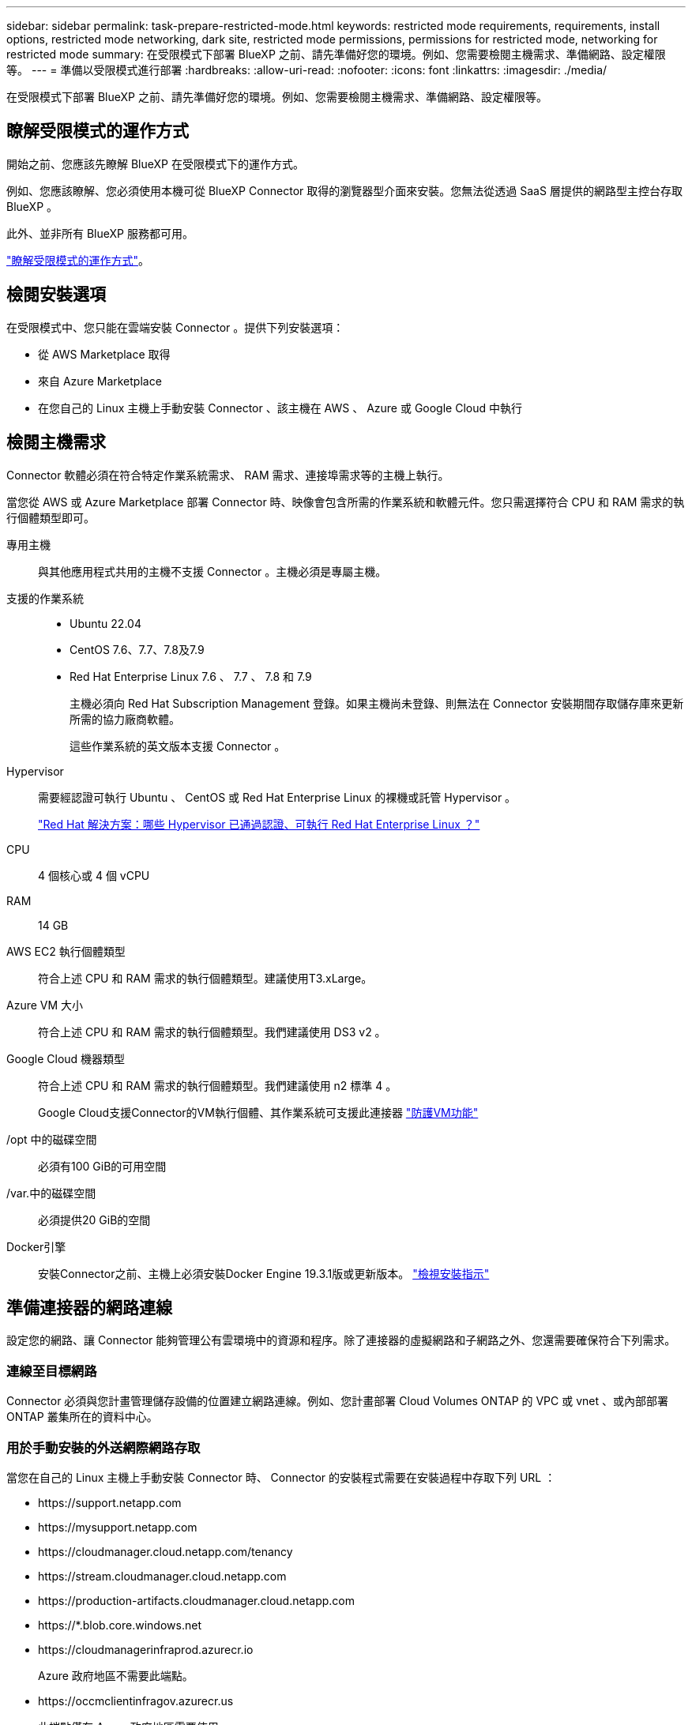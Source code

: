 ---
sidebar: sidebar 
permalink: task-prepare-restricted-mode.html 
keywords: restricted mode requirements, requirements, install options, restricted mode networking, dark site, restricted mode permissions, permissions for restricted mode, networking for restricted mode 
summary: 在受限模式下部署 BlueXP 之前、請先準備好您的環境。例如、您需要檢閱主機需求、準備網路、設定權限等。 
---
= 準備以受限模式進行部署
:hardbreaks:
:allow-uri-read: 
:nofooter: 
:icons: font
:linkattrs: 
:imagesdir: ./media/


[role="lead"]
在受限模式下部署 BlueXP 之前、請先準備好您的環境。例如、您需要檢閱主機需求、準備網路、設定權限等。



== 瞭解受限模式的運作方式

開始之前、您應該先瞭解 BlueXP 在受限模式下的運作方式。

例如、您應該瞭解、您必須使用本機可從 BlueXP Connector 取得的瀏覽器型介面來安裝。您無法從透過 SaaS 層提供的網路型主控台存取 BlueXP 。

此外、並非所有 BlueXP 服務都可用。

link:concept-modes.html["瞭解受限模式的運作方式"]。



== 檢閱安裝選項

在受限模式中、您只能在雲端安裝 Connector 。提供下列安裝選項：

* 從 AWS Marketplace 取得
* 來自 Azure Marketplace
* 在您自己的 Linux 主機上手動安裝 Connector 、該主機在 AWS 、 Azure 或 Google Cloud 中執行




== 檢閱主機需求

Connector 軟體必須在符合特定作業系統需求、 RAM 需求、連接埠需求等的主機上執行。

當您從 AWS 或 Azure Marketplace 部署 Connector 時、映像會包含所需的作業系統和軟體元件。您只需選擇符合 CPU 和 RAM 需求的執行個體類型即可。

專用主機:: 與其他應用程式共用的主機不支援 Connector 。主機必須是專屬主機。
支援的作業系統::
+
--
* Ubuntu 22.04
* CentOS 7.6、7.7、7.8及7.9
* Red Hat Enterprise Linux 7.6 、 7.7 、 7.8 和 7.9
+
主機必須向 Red Hat Subscription Management 登錄。如果主機尚未登錄、則無法在 Connector 安裝期間存取儲存庫來更新所需的協力廠商軟體。

+
這些作業系統的英文版本支援 Connector 。



--
Hypervisor:: 需要經認證可執行 Ubuntu 、 CentOS 或 Red Hat Enterprise Linux 的裸機或託管 Hypervisor 。
+
--
https://access.redhat.com/certified-hypervisors["Red Hat 解決方案：哪些 Hypervisor 已通過認證、可執行 Red Hat Enterprise Linux ？"^]

--
CPU:: 4 個核心或 4 個 vCPU
RAM:: 14 GB
AWS EC2 執行個體類型:: 符合上述 CPU 和 RAM 需求的執行個體類型。建議使用T3.xLarge。
Azure VM 大小:: 符合上述 CPU 和 RAM 需求的執行個體類型。我們建議使用 DS3 v2 。
Google Cloud 機器類型:: 符合上述 CPU 和 RAM 需求的執行個體類型。我們建議使用 n2 標準 4 。
+
--
Google Cloud支援Connector的VM執行個體、其作業系統可支援此連接器 https://cloud.google.com/compute/shielded-vm/docs/shielded-vm["防護VM功能"^]

--
/opt 中的磁碟空間:: 必須有100 GiB的可用空間
/var.中的磁碟空間:: 必須提供20 GiB的空間
Docker引擎:: 安裝Connector之前、主機上必須安裝Docker Engine 19.3.1版或更新版本。 https://docs.docker.com/engine/install/["檢視安裝指示"^]




== 準備連接器的網路連線

設定您的網路、讓 Connector 能夠管理公有雲環境中的資源和程序。除了連接器的虛擬網路和子網路之外、您還需要確保符合下列需求。



=== 連線至目標網路

Connector 必須與您計畫管理儲存設備的位置建立網路連線。例如、您計畫部署 Cloud Volumes ONTAP 的 VPC 或 vnet 、或內部部署 ONTAP 叢集所在的資料中心。



=== 用於手動安裝的外送網際網路存取

當您在自己的 Linux 主機上手動安裝 Connector 時、 Connector 的安裝程式需要在安裝過程中存取下列 URL ：

* \https://support.netapp.com
* \https://mysupport.netapp.com
* \https://cloudmanager.cloud.netapp.com/tenancy
* \https://stream.cloudmanager.cloud.netapp.com
* \https://production-artifacts.cloudmanager.cloud.netapp.com
* \https://*.blob.core.windows.net
* \https://cloudmanagerinfraprod.azurecr.io
+
Azure 政府地區不需要此端點。

* \https://occmclientinfragov.azurecr.us
+
此端點僅在 Azure 政府地區需要使用。



主機可能會在安裝期間嘗試更新作業系統套件。主機可聯絡不同的鏡射站台、以取得這些 OS 套件。



=== 用於日常營運的外傳網際網路存取

您部署Connector的網路位置必須具有傳出網際網路連線。連接器需要存取傳出網際網路、才能連絡下列端點、以便管理公有雲環境中的資源和程序。

[cols="2a,1a"]
|===
| 端點 | 目的 


 a| 
AWS 服務（ amazonaws.com):

* CloudForation
* 彈性運算雲端（ EC2 ）
* 身分識別與存取管理（ IAM ）
* 金鑰管理服務（ KMS ）
* 安全性權杖服務（ STOS ）
* 簡易儲存服務（ S3 ）

 a| 
管理AWS中的資源。確切的端點取決於部署Connector的區域。 https://docs.aws.amazon.com/general/latest/gr/rande.html["如需詳細資料、請參閱AWS文件"^]



 a| 
\https://management.azure.com
\https://login.microsoftonline.com
\https://blob.core.windows.net
\https://core.windows.net
 a| 
管理Azure公共區域的資源。



 a| 
\https://management.usgovcloudapi.net
\https://login.microsoftonline.us
\https://blob.core.usgovcloudapi.net
\https://core.usgovcloudapi.net
 a| 
管理Azure政府區域的資源。



 a| 
\https://management.chinacloudapi.cn
\https://login.chinacloudapi.cn
\https://blob.core.chinacloudapi.cn
\https://core.chinacloudapi.cn
 a| 
管理Azure中國地區的資源。



 a| 
\https://www.googleapis.com/compute/v1/
\https://compute.googleapis.com/compute/v1
\https://cloudresourcemanager.googleapis.com/v1/projects
\https://www.googleapis.com/compute/beta
\https://storage.googleapis.com/storage/v1
\https://www.googleapis.com/storage/v1
\https://iam.googleapis.com/v1
\https://cloudkms.googleapis.com/v1
\https://www.googleapis.com/deploymentmanager/v2/projects
 a| 
管理Google Cloud中的資源。



 a| 
\https://support.netapp.com
 a| 
以取得授權資訊、並將AutoSupport 資訊傳送給NetApp支援部門。



 a| 
\https://*.api.bluexp.netapp.com

\https://api.bluexp.netapp.com

\https://*.cloudmanager.cloud.netapp.com

\https://cloudmanager.cloud.netapp.com
 a| 
在BlueXP中提供SaaS功能與服務。


NOTE: Connector目前正在聯絡「cloudmanager.cloud.netapp.com"」、但即將推出的版本將會開始聯絡「api.bluexp.netapp.com"」。



 a| 
\https://*.blob.core.windows.net

\https://cloudmanagerinfraprod.azurecr.io
Azure 政府地區不需要此端點。

\https://occmclientinfragov.azurecr.us
此端點僅在 Azure 政府地區需要使用。
 a| 
升級Connector及其Docker元件。

|===


=== Proxy伺服器

如果您的組織需要為所有傳出的網際網路流量部署Proxy伺服器、請取得下列有關HTTP或HTTPS Proxy的資訊：

* IP 位址
* 認證資料
* HTTPS憑證


您必須在安裝期間提供此資訊。



=== Azure 中的公有 IP 位址

如果您想在 Azure 中的 Connector VM 使用公有 IP 位址、則 IP 位址必須使用基本 SKU 、以確保 BlueXP 使用此公有 IP 位址。

image:screenshot-azure-sku.png["在 Azure 中建立新 IP 位址的螢幕擷取畫面、可讓您在 SKU 欄位中選擇「基本」。"]

如果您改用標準 SKU IP 位址、則 BlueXP 會使用 Connector 的 _private IP 位址、而非公有 IP 。如果您用來存取 BlueXP 主控台的機器無法存取該私有 IP 位址、則 BlueXP 主控台的動作將會失敗。

https://learn.microsoft.com/en-us/azure/virtual-network/ip-services/public-ip-addresses#sku["Azure 文件：公有 IP SKU"^]



=== 連接埠

除非您啟動連接器、或使用連接器做為 Proxy 、將 AutoSupport 訊息從 Cloud Volumes ONTAP 傳送至 NetApp 支援、否則不會有傳入的流量傳入連接器。

* HTTP（80）和HTTPS（443）可存取本機UI、在極少數情況下使用。
* 只有在需要連線至主機進行疑難排解時、才需要SSH（22）。
* 如果您在無法使用輸出網際網路連線的子網路中部署 Cloud Volumes ONTAP 系統、則需要透過連接埠 3128 進行輸入連線。
+
如果Cloud Volumes ONTAP 無法透過外部網際網路連線來傳送AutoSupport 各種消息、則BlueXP會自動將這些Cloud Volumes ONTAP 系統設定為使用連接器隨附的Proxy伺服器。唯一的需求是確保連接器的安全群組允許透過連接埠3128進行傳入連線。部署Connector之後、您需要開啟此連接埠。





== 準備網路以供使用者存取 BlueXP 主控台

在受限模式下、可從 Connector 存取 BlueXP 使用者介面。當您使用 BlueXP 使用者介面時、它會聯絡幾個端點來完成資料管理工作。執行網頁瀏覽器的機器必須連線至下列端點。

[cols="2*"]
|===
| 端點 | 目的 


| \https://signin.b2c.netapp.com | 需要更新NetApp 支援網站 驗證（NSS）認證或新增新的NSS認證至BlueXP。 


| \https://netapp-cloud-account.auth0.com

\https://cdn.auth0.com

\https://services.cloud.netapp.com | 您的網頁瀏覽器會連線至這些端點、以便透過BlueXP進行集中式使用者驗證。 


| \https://widget.intercom.io | 產品內對談可讓您與 NetApp 雲端專家交談。 
|===


== 準備雲端權限

BlueXP 需要雲端供應商的權限、才能在虛擬網路中部署 Cloud Volumes ONTAP 並使用 BlueXP 資料服務。您需要在雲端供應商中設定權限、然後將這些權限與 Connector 建立關聯。

若要檢視必要步驟、請選取您想要用於雲端供應商的驗證選項。

[role="tabbed-block"]
====
.AWS IAM 角色
--
使用 IAM 角色為 Connector 提供權限。

如果您是從 AWS Marketplace 建立 Connector 、當您啟動 EC2 執行個體時、系統會提示您選取該 IAM 角色。

如果您是在自己的 Linux 主機上手動安裝 Connector 、則必須將該角色附加至 EC2 執行個體。

.步驟
. 登入 AWS 主控台並瀏覽至 IAM 服務。
. 建立原則：
+
.. 按一下*原則>建立原則*。
.. 選取 * JSON* 、然後複製並貼上的內容 link:reference-permissions-aws.html["Connector 的 IAM 原則"]。
.. 完成其餘步驟以建立原則。


. 建立 IAM 角色：
+
.. 按一下 * 角色 > 建立角色 * 。
.. 選取 * AWS 服務 > EC2* 。
.. 附加您剛建立的原則來新增權限。
.. 完成剩餘步驟以建立角色。




.結果
您現在擁有 Connector EC2 執行個體的 IAM 角色。

--
.AWS 存取金鑰
--
為 IAM 使用者設定權限和存取金鑰。安裝 Connector 並設定 BlueXP 之後、您需要為 BlueXP 提供 AWS 存取金鑰。

.步驟
. 登入 AWS 主控台並瀏覽至 IAM 服務。
. 建立原則：
+
.. 按一下*原則>建立原則*。
.. 選取 * JSON* 、然後複製並貼上的內容 link:reference-permissions-aws.html["Connector 的 IAM 原則"]。
.. 完成其餘步驟以建立原則。
+
視您打算使用的 BlueXP 服務而定、您可能需要建立第二個原則。

+
對於標準區域、權限分佈在兩個原則之間。由於AWS中受管理原則的字元大小上限、因此需要兩個原則。 link:reference-permissions-aws.html["深入瞭解 Connector 的 IAM 原則"]。



. 將原則附加至 IAM 使用者。
+
** https://docs.aws.amazon.com/IAM/latest/UserGuide/id_roles_create.html["AWS 文件：建立 IAM 角色"^]
** https://docs.aws.amazon.com/IAM/latest/UserGuide/access_policies_manage-attach-detach.html["AWS 文件：新增和移除 IAM 原則"^]


. 請確定使用者擁有存取金鑰、您可以在安裝 Connector 之後新增至 BlueXP 。


.結果
帳戶現在擁有必要的權限。

--
.Azure 角色
--
建立具有必要權限的 Azure 自訂角色。您將會將此角色指派給 Connector VM 。

.步驟
. 如果您打算在自己的主機上手動安裝軟體、請在 VM 上啟用系統指派的託管身分識別、以便透過自訂角色提供必要的 Azure 權限。
+
https://learn.microsoft.com/en-us/azure/active-directory/managed-identities-azure-resources/qs-configure-portal-windows-vm["Microsoft Azure 文件：使用 Azure 入口網站、在 VM 上設定 Azure 資源的託管身分識別"^]

. 複製的內容 link:reference-permissions-azure.html["Connector的自訂角色權限"] 並將它們儲存在Json檔案中。
. 將 Azure 訂閱 ID 新增至可指派的範圍、以修改 Json 檔案。
+
您應該為每個想要搭配 BlueXP 使用的 Azure 訂閱新增 ID 。

+
* 範例 *

+
[source, json]
----
"AssignableScopes": [
"/subscriptions/d333af45-0d07-4154-943d-c25fbzzzzzzz",
"/subscriptions/54b91999-b3e6-4599-908e-416e0zzzzzzz",
"/subscriptions/398e471c-3b42-4ae7-9b59-ce5bbzzzzzzz"
----
. 使用 Json 檔案在 Azure 中建立自訂角色。
+
下列步驟說明如何在Azure Cloud Shell中使用Bash建立角色。

+
.. 開始 https://docs.microsoft.com/en-us/azure/cloud-shell/overview["Azure Cloud Shell"^] 並選擇Bash環境。
.. 上傳Json檔案。
+
image:screenshot_azure_shell_upload.png["Azure Cloud Shell的快照、您可在其中選擇上傳檔案的選項。"]

.. 使用Azure CLI建立自訂角色：
+
[source, azurecli]
----
az role definition create --role-definition Connector_Policy.json
----




.結果
現在您應該有一個名為BlueXP運算子的自訂角色、可以指派給連接器虛擬機器。

--
.Azure 服務主體
--
在 Azure Active Directory 中建立及設定服務主體、並取得 BlueXP 所需的 Azure 認證。安裝 Connector 並設定 BlueXP 之後、您必須提供 BlueXP 的這些認證。

.建立 Azure Active Directory 應用程式以進行角色型存取控制
. 確保您在 Azure 中擁有建立 Active Directory 應用程式及將應用程式指派給角色的權限。
+
如需詳細資訊、請參閱 https://docs.microsoft.com/en-us/azure/active-directory/develop/howto-create-service-principal-portal#required-permissions/["Microsoft Azure 說明文件：必要權限"^]

. 從 Azure 入口網站開啟 * Azure Active Directory * 服務。
+
image:screenshot_azure_ad.gif["顯示 Microsoft Azure 中的 Active Directory 服務。"]

. 在功能表中、按一下 * 應用程式註冊 * 。
. 按一下「 * 新登錄 * 」。
. 指定應用程式的詳細資料：
+
** * 名稱 * ：輸入應用程式的名稱。
** *帳戶類型*：選取帳戶類型（任何帳戶類型均可用於BlueXP）。
** *重新導向URI*：您可以將此欄位保留空白。


. 按一下 * 註冊 * 。
+
您已建立 AD 應用程式和服務主體。



.將應用程式指派給角色
. 建立自訂角色：
+
.. 複製的內容 link:reference-permissions-azure.html["Connector的自訂角色權限"] 並將它們儲存在Json檔案中。
.. 將 Azure 訂閱 ID 新增至可指派的範圍、以修改 Json 檔案。
+
您應該為使用者建立 Cloud Volumes ONTAP 的各個 Azure 訂閱新增 ID 。

+
* 範例 *

+
[source, json]
----
"AssignableScopes": [
"/subscriptions/d333af45-0d07-4154-943d-c25fbzzzzzzz",
"/subscriptions/54b91999-b3e6-4599-908e-416e0zzzzzzz",
"/subscriptions/398e471c-3b42-4ae7-9b59-ce5bbzzzzzzz"
----
.. 使用 Json 檔案在 Azure 中建立自訂角色。
+
下列步驟說明如何在Azure Cloud Shell中使用Bash建立角色。

+
*** 開始 https://docs.microsoft.com/en-us/azure/cloud-shell/overview["Azure Cloud Shell"^] 並選擇Bash環境。
*** 上傳Json檔案。
+
image:screenshot_azure_shell_upload.png["Azure Cloud Shell的快照、您可在其中選擇上傳檔案的選項。"]

*** 使用Azure CLI建立自訂角色：
+
[source, azurecli]
----
az role definition create --role-definition Connector_Policy.json
----
+
現在您應該有一個名為BlueXP運算子的自訂角色、可以指派給連接器虛擬機器。





. 將應用程式指派給角色：
+
.. 從 Azure 入口網站開啟 * 訂閱 * 服務。
.. 選取訂閱。
.. 按一下 * 存取控制（ IAM ） > 新增 > 新增角色指派 * 。
.. 在「*角色*」索引標籤中、選取「*藍圖XP操作員*」角色、然後按一下「*下一步*」。
.. 在「*成員*」索引標籤中、完成下列步驟：
+
*** 保留*選取「使用者」、「群組」或「服務主體」*。
*** 按一下*選取成員*。
+
image:screenshot-azure-service-principal-role.png["Azure入口網站的快照、會在新增角色至應用程式時顯示「成員」索引標籤。"]

*** 搜尋應用程式名稱。
+
範例如下：

+
image:screenshot_azure_service_principal_role.png["Azure入口網站的快照、顯示Azure入口網站中的「新增角色指派」表單。"]

*** 選取應用程式、然後按一下*選取*。
*** 單擊 * 下一步 * 。


.. 按一下「*檢閱+指派*」。
+
服務主體現在擁有部署Connector所需的Azure權限。

+
如果您想要從 Cloud Volumes ONTAP 多個 Azure 訂閱中部署支援功能、則必須將服務授權對象繫結至每個訂閱項目。BlueXP可讓您選擇部署Cloud Volumes ONTAP 時要使用的訂閱內容。





.新增 Windows Azure Service Management API 權限
. 在 * Azure Active Directory * 服務中、按一下 * 應用程式註冊 * 、然後選取應用程式。
. 按一下「 * API 權限 > 新增權限 * 」。
. 在「 * Microsoft API* 」下、選取「 * Azure 服務管理 * 」。
+
image:screenshot_azure_service_mgmt_apis.gif["Azure 入口網站的快照、顯示 Azure 服務管理 API 權限。"]

. 按一下「 * 以組織使用者身分存取 Azure 服務管理 * 」、然後按一下「 * 新增權限 * 」。
+
image:screenshot_azure_service_mgmt_apis_add.gif["Azure 入口網站的快照、顯示新增 Azure 服務管理 API 。"]



.取得應用程式的應用程式 ID 和目錄 ID
. 在 * Azure Active Directory * 服務中、按一下 * 應用程式註冊 * 、然後選取應用程式。
. 複製 * 應用程式（用戶端） ID* 和 * 目錄（租戶） ID* 。
+
image:screenshot_azure_app_ids.gif["顯示 Azure Active Directory 中應用程式的應用程式（用戶端） ID 和目錄（租戶） ID 的快照。"]

+
將Azure帳戶新增至BlueXP時、您必須提供應用程式的應用程式（用戶端）ID和目錄（租戶）ID。BlueXP使用ID以程式設計方式登入。



.建立用戶端機密
. 開啟 * Azure Active Directory * 服務。
. 按一下 * 應用程式註冊 * 、然後選取您的應用程式。
. 按一下 * 「憑證與機密」 > 「新用戶端機密」 * 。
. 提供機密與持續時間的說明。
. 按一下「 * 新增 * 」。
. 複製用戶端機密的值。
+
image:screenshot_azure_client_secret.gif["Azure 入口網站的快照、顯示 Azure AD 服務主體的用戶端機密。"]

+
您現在有一個用戶端秘密、 BlueXP 可以用來驗證 Azure AD 。



.結果
您的服務主體現在已設定完成、您應該已經複製應用程式（用戶端） ID 、目錄（租戶） ID 、以及用戶端機密的值。新增Azure帳戶時、您必須在BlueXP中輸入此資訊。

--
.Google Cloud 服務帳戶
--
建立角色、並將其套用至將用於 Connector VM 執行個體的服務帳戶。

.步驟
. 在 Google Cloud 中建立自訂角色：
+
.. 建立包含中定義權限的 YAML 檔案 link:reference-permissions-gcp.html["Google Cloud 的 Connector 原則"]。
.. 從 Google Cloud 啟動 Cloud Shell 。
.. 上傳包含 Connector 必要權限的 YAML 檔案。
.. 使用建立自訂角色 `gcloud iam roles create` 命令。
+
以下範例在專案層級建立名為「 Connector 」的角色：

+
[source, gcloud]
----
gcloud iam roles create connector --project=myproject --file=connector.yaml
----
+
https://cloud.google.com/iam/docs/creating-custom-roles#iam-custom-roles-create-gcloud["Google Cloud 文件：建立及管理自訂角色"^]



. 在 Google Cloud 中建立服務帳戶：
+
.. 在 IAM & Admin 服務中、按一下 * 服務帳戶 > 建立服務帳戶 * 。
.. 輸入服務帳戶詳細資料、然後按一下 * 建立並繼續 * 。
.. 選取您剛建立的角色。
.. 完成剩餘步驟以建立角色。
+
https://cloud.google.com/iam/docs/creating-managing-service-accounts#creating_a_service_account["Google Cloud 文件：建立服務帳戶"^]





.結果
現在您有一個服務帳戶、可以指派給 Connector VM 執行個體。

--
====


== 啟用 Google Cloud API

在 Google Cloud 中部署 Cloud Volumes ONTAP 需要幾個 API 。

.步驟
. https://cloud.google.com/apis/docs/getting-started#enabling_apis["在專案中啟用下列 Google Cloud API"^]
+
** Cloud Deployment Manager V2 API
** 雲端記錄 API
** Cloud Resource Manager API
** 運算引擎 API
** 身分識別與存取管理（ IAM ） API
** 雲端金鑰管理服務（ KMS ） API
+
（僅當您打算使用 BlueXP 備份與還原搭配客戶管理的加密金鑰（ CMEK ）時才需要）




